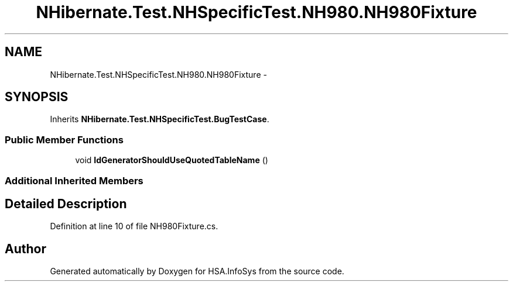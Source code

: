 .TH "NHibernate.Test.NHSpecificTest.NH980.NH980Fixture" 3 "Fri Jul 5 2013" "Version 1.0" "HSA.InfoSys" \" -*- nroff -*-
.ad l
.nh
.SH NAME
NHibernate.Test.NHSpecificTest.NH980.NH980Fixture \- 
.SH SYNOPSIS
.br
.PP
.PP
Inherits \fBNHibernate\&.Test\&.NHSpecificTest\&.BugTestCase\fP\&.
.SS "Public Member Functions"

.in +1c
.ti -1c
.RI "void \fBIdGeneratorShouldUseQuotedTableName\fP ()"
.br
.in -1c
.SS "Additional Inherited Members"
.SH "Detailed Description"
.PP 
Definition at line 10 of file NH980Fixture\&.cs\&.

.SH "Author"
.PP 
Generated automatically by Doxygen for HSA\&.InfoSys from the source code\&.
